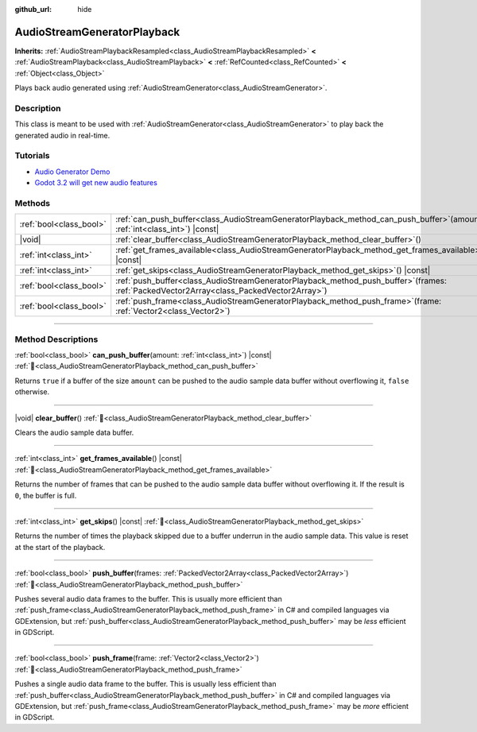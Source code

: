 :github_url: hide

.. DO NOT EDIT THIS FILE!!!
.. Generated automatically from Redot engine sources.
.. Generator: https://github.com/Redot-Engine/redot-engine/tree/master/doc/tools/make_rst.py.
.. XML source: https://github.com/Redot-Engine/redot-engine/tree/master/doc/classes/AudioStreamGeneratorPlayback.xml.

.. _class_AudioStreamGeneratorPlayback:

AudioStreamGeneratorPlayback
============================

**Inherits:** :ref:`AudioStreamPlaybackResampled<class_AudioStreamPlaybackResampled>` **<** :ref:`AudioStreamPlayback<class_AudioStreamPlayback>` **<** :ref:`RefCounted<class_RefCounted>` **<** :ref:`Object<class_Object>`

Plays back audio generated using :ref:`AudioStreamGenerator<class_AudioStreamGenerator>`.

.. rst-class:: classref-introduction-group

Description
-----------

This class is meant to be used with :ref:`AudioStreamGenerator<class_AudioStreamGenerator>` to play back the generated audio in real-time.

.. rst-class:: classref-introduction-group

Tutorials
---------

- `Audio Generator Demo <https://godotengine.org/asset-library/asset/2759>`__

- `Godot 3.2 will get new audio features <https://godotengine.org/article/godot-32-will-get-new-audio-features>`__

.. rst-class:: classref-reftable-group

Methods
-------

.. table::
   :widths: auto

   +-------------------------+-----------------------------------------------------------------------------------------------------------------------------------------------+
   | :ref:`bool<class_bool>` | :ref:`can_push_buffer<class_AudioStreamGeneratorPlayback_method_can_push_buffer>`\ (\ amount\: :ref:`int<class_int>`\ ) |const|               |
   +-------------------------+-----------------------------------------------------------------------------------------------------------------------------------------------+
   | |void|                  | :ref:`clear_buffer<class_AudioStreamGeneratorPlayback_method_clear_buffer>`\ (\ )                                                             |
   +-------------------------+-----------------------------------------------------------------------------------------------------------------------------------------------+
   | :ref:`int<class_int>`   | :ref:`get_frames_available<class_AudioStreamGeneratorPlayback_method_get_frames_available>`\ (\ ) |const|                                     |
   +-------------------------+-----------------------------------------------------------------------------------------------------------------------------------------------+
   | :ref:`int<class_int>`   | :ref:`get_skips<class_AudioStreamGeneratorPlayback_method_get_skips>`\ (\ ) |const|                                                           |
   +-------------------------+-----------------------------------------------------------------------------------------------------------------------------------------------+
   | :ref:`bool<class_bool>` | :ref:`push_buffer<class_AudioStreamGeneratorPlayback_method_push_buffer>`\ (\ frames\: :ref:`PackedVector2Array<class_PackedVector2Array>`\ ) |
   +-------------------------+-----------------------------------------------------------------------------------------------------------------------------------------------+
   | :ref:`bool<class_bool>` | :ref:`push_frame<class_AudioStreamGeneratorPlayback_method_push_frame>`\ (\ frame\: :ref:`Vector2<class_Vector2>`\ )                          |
   +-------------------------+-----------------------------------------------------------------------------------------------------------------------------------------------+

.. rst-class:: classref-section-separator

----

.. rst-class:: classref-descriptions-group

Method Descriptions
-------------------

.. _class_AudioStreamGeneratorPlayback_method_can_push_buffer:

.. rst-class:: classref-method

:ref:`bool<class_bool>` **can_push_buffer**\ (\ amount\: :ref:`int<class_int>`\ ) |const| :ref:`🔗<class_AudioStreamGeneratorPlayback_method_can_push_buffer>`

Returns ``true`` if a buffer of the size ``amount`` can be pushed to the audio sample data buffer without overflowing it, ``false`` otherwise.

.. rst-class:: classref-item-separator

----

.. _class_AudioStreamGeneratorPlayback_method_clear_buffer:

.. rst-class:: classref-method

|void| **clear_buffer**\ (\ ) :ref:`🔗<class_AudioStreamGeneratorPlayback_method_clear_buffer>`

Clears the audio sample data buffer.

.. rst-class:: classref-item-separator

----

.. _class_AudioStreamGeneratorPlayback_method_get_frames_available:

.. rst-class:: classref-method

:ref:`int<class_int>` **get_frames_available**\ (\ ) |const| :ref:`🔗<class_AudioStreamGeneratorPlayback_method_get_frames_available>`

Returns the number of frames that can be pushed to the audio sample data buffer without overflowing it. If the result is ``0``, the buffer is full.

.. rst-class:: classref-item-separator

----

.. _class_AudioStreamGeneratorPlayback_method_get_skips:

.. rst-class:: classref-method

:ref:`int<class_int>` **get_skips**\ (\ ) |const| :ref:`🔗<class_AudioStreamGeneratorPlayback_method_get_skips>`

Returns the number of times the playback skipped due to a buffer underrun in the audio sample data. This value is reset at the start of the playback.

.. rst-class:: classref-item-separator

----

.. _class_AudioStreamGeneratorPlayback_method_push_buffer:

.. rst-class:: classref-method

:ref:`bool<class_bool>` **push_buffer**\ (\ frames\: :ref:`PackedVector2Array<class_PackedVector2Array>`\ ) :ref:`🔗<class_AudioStreamGeneratorPlayback_method_push_buffer>`

Pushes several audio data frames to the buffer. This is usually more efficient than :ref:`push_frame<class_AudioStreamGeneratorPlayback_method_push_frame>` in C# and compiled languages via GDExtension, but :ref:`push_buffer<class_AudioStreamGeneratorPlayback_method_push_buffer>` may be *less* efficient in GDScript.

.. rst-class:: classref-item-separator

----

.. _class_AudioStreamGeneratorPlayback_method_push_frame:

.. rst-class:: classref-method

:ref:`bool<class_bool>` **push_frame**\ (\ frame\: :ref:`Vector2<class_Vector2>`\ ) :ref:`🔗<class_AudioStreamGeneratorPlayback_method_push_frame>`

Pushes a single audio data frame to the buffer. This is usually less efficient than :ref:`push_buffer<class_AudioStreamGeneratorPlayback_method_push_buffer>` in C# and compiled languages via GDExtension, but :ref:`push_frame<class_AudioStreamGeneratorPlayback_method_push_frame>` may be *more* efficient in GDScript.

.. |virtual| replace:: :abbr:`virtual (This method should typically be overridden by the user to have any effect.)`
.. |const| replace:: :abbr:`const (This method has no side effects. It doesn't modify any of the instance's member variables.)`
.. |vararg| replace:: :abbr:`vararg (This method accepts any number of arguments after the ones described here.)`
.. |constructor| replace:: :abbr:`constructor (This method is used to construct a type.)`
.. |static| replace:: :abbr:`static (This method doesn't need an instance to be called, so it can be called directly using the class name.)`
.. |operator| replace:: :abbr:`operator (This method describes a valid operator to use with this type as left-hand operand.)`
.. |bitfield| replace:: :abbr:`BitField (This value is an integer composed as a bitmask of the following flags.)`
.. |void| replace:: :abbr:`void (No return value.)`
